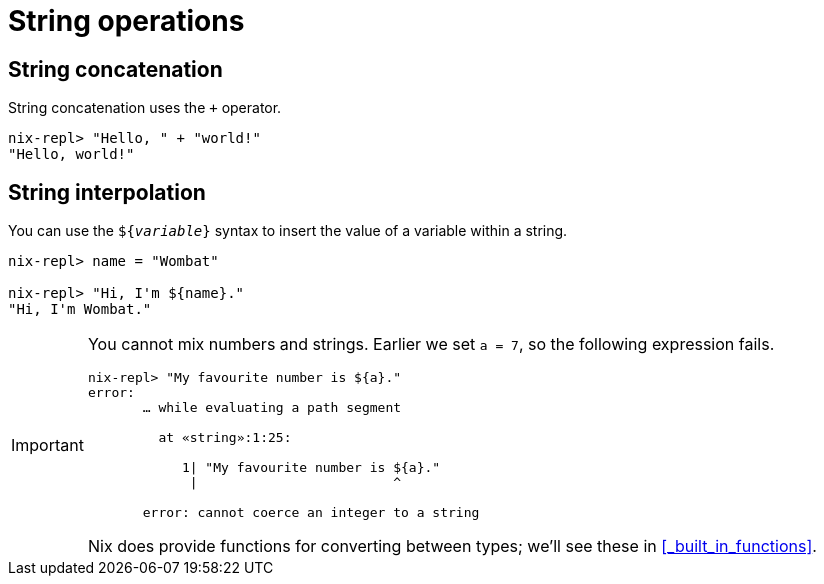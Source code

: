 = String operations

== String concatenation

String concatenation uses the `+` operator.

[source]
....
nix-repl> "Hello, " + "world!"
"Hello, world!"
....

== String interpolation

You can use the `${_variable_}` syntax to insert the value of a variable within a string.

[source]
....
nix-repl> name = "Wombat"

nix-repl> "Hi, I'm ${name}."
"Hi, I'm Wombat."
....

[IMPORTANT]
====
You cannot mix numbers and strings.
Earlier we set `a = 7`, so the following expression fails.

[source]
....
nix-repl> "My favourite number is ${a}."
error:
       … while evaluating a path segment

         at «string»:1:25:

            1| "My favourite number is ${a}."
             |                         ^

       error: cannot coerce an integer to a string
....
Nix does provide functions for converting between types; we'll see these in <<_built_in_functions>>.
====
